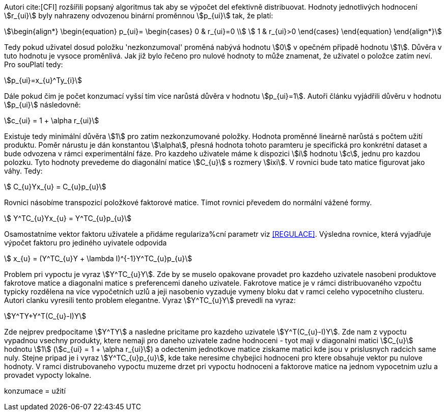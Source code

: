 ﻿
Autori cite:[CFI] rozšířili popsaný algoritmus tak aby se výpočet del efektivně distribuovat. Hodnoty jednotlivých hodnocení stem:[r_{ui}] byly nahrazeny odvozenou binární proměnnou stem:[p_{ui}] tak, že platí:

[stem]
++++
\begin{align*}
 \begin{equation}
 p_{ui}=
  \begin{cases}
   0 & r_{ui}=0 \\
   1 & r_{ui}>0
  \end{cases}
 \end{equation}
\end{align*}
++++

Tedy pokud uživatel dosud položku 'nezkonzumoval' proměná nabývá hodnotu stem:[0] v opečném připadě hodnotu stem:[1]. Důvěra v tuto hodnotu je vysoce proměnlivá. Jak již bylo řečeno pro nulové hodnoty to může znamenat, že uživatel o položce zatím neví. Pro souPlatí tedy:

[stem]
++++
p_{ui}=x_{u}^Ty_{i}  
++++

Dále pokud čim je počet konzumací vyšsí tím více narůstá důvěra v hodnotu stem:[p_{ui}=1]. Autoři článku vyjádřili důvěru v hodnotu stem:[p_{ui}] následovně:

[stem]
++++
c_{ui} = 1 + \alpha r_{ui}
++++

Existuje tedy minimální důvěra stem:[1] pro zatim nezkonzumované položky. Hodnota proměnné lineárně narůstá s počtem užití produktu. Poměr nárustu je dán konstantou stem:[\alpha], přesná hodnota tohoto paramteru je specifická pro konkrétní dataset a bude odvozena v rámci experimentální fáze. Pro kazdeho uživatele máme k dispozici stem:[i] hodnotu stem:[c], jednu pro kazdou polozku. Tyto hodnoty prevedeme do diagonální matice stem:[C_{u}] s rozmery stem:[ixi]. V rovnici bude tato matice figurovat jako váhy. Tedy:

[stem]
++++
 C_{u}Yx_{u} = C_{u}p_{u}
++++

Rovnici násobíme transpozicí položkové faktorové matice. Tímot rovnici převedem do normální vážené formy. 

[stem]
++++
 Y^TC_{u}Yx_{u} = Y^TC_{u}p_{u}
++++  

Osamostatníme vektor faktoru uživatele a přidáme regulariza%cní parametr viz <<REGULACE>>. Výsledna rovnice, která vyjadřuje výpočet faktoru pro jediného uyivatele odpovida

[stem]
++++
 x_{u} = (Y^TC_{u}Y + \lambda I)^{-1}Y^TC_{u}p_{u}
++++    
     
Problem pri vypoctu je vyraz stem:[Y^TC_{u}Y]. Zde by se muselo opakovane provadet pro kazdeho uzivatele nasobeni produktove fakrotove matice a diagonalni matice s preferencemi daneho uzivatele. Fakrotove matice je v rámci distribuovaného vzpočtu typicky rozdělena na více vypočetních uzlů a jeji nasobenio vyzaduje vymeny bloku dat v ramci celeho vypocetniho clusteru. Autori clanku vyresili tento problem elegantne. Vyraz stem:[Y^TC_{u}Y] prevedli na vyraz: 

[stem]
++++
Y^TY+Y^T(C_{u}-I)Y 
++++
  
Zde nejprev predpocitame stem:[Y^TY] a nasledne pricitame pro kazdeho uzivatele stem:[Y^T(C_{u}-I)Y]. Zde nam z vypoctu vypadnou vsechny produkty, ktere nemaji pro daneho uzivatele zadne hodnoceni - tyot maji v diagonalni matici stem:[C_{u}] hodnotu stem:[1] (stem:[c_{ui} = 1 + \alpha r_{ui}]) a odectenim jednotkove matice ziskame matici kde jsou v prislusnych radcich same nuly. Stejne pripad je i vyraz stem:[Y^TC_{u}p_{u}], kde take neresime chybejici hodnoceni pro ktere obsahuje vektor pu nulove hodnoty. V ramci distrubovaneho vypoctu muzeme drzet pri vypoctu hodnoceni a faktorove matice na jednom vypocetnim uzlu a provadet vypocty lokalne.    
    
   
konzumace = užití

